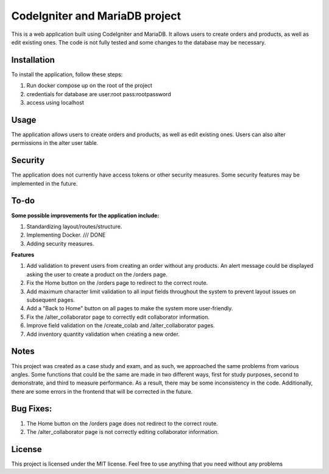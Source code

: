 ###################
CodeIgniter and MariaDB project
###################


This is a web application built using CodeIgniter and MariaDB. It allows users to create orders and products, as well as edit existing ones. The code is not fully tested and some changes to the database may be necessary.

*******************
Installation
*******************

To install the application, follow these steps:

1. Run docker compose up on the root of the project
2. credentials for database are user:root pass:rootpassword
3. access using localhost

*******************
Usage
*******************
The application allows users to create orders and products, as well as edit existing ones. Users can also alter permissions in the alter user table.

*******************
Security
*******************
The application does not currently have access tokens or other security measures. Some security features may be implemented in the future.

*******************
To-do
*******************
**Some possible improvements for the application include:**

1. Standardizing layout/routes/structure.
2. Implementing Docker. /// DONE
3. Adding security measures.

**Features**

1. Add validation to prevent users from creating an order without any products. An alert message could be displayed asking the user to create a product on the /orders page.
2. Fix the Home button on the /orders page to redirect to the correct route.
3. Add maximum character limit validation to all input fields throughout the system to prevent layout issues on subsequent pages.
4. Add a "Back to Home" button on all pages to make the system more user-friendly.
5. Fix the /alter_collaborator page to correctly edit collaborator information.
6. Improve field validation on the /create_colab and /alter_collaborator pages.
7. Add inventory quantity validation when creating a new order.

*******************
Notes
*******************
This project was created as a case study and exam, and as such, we approached the same problems from various angles. Some functions that could be the same are made in two different ways, first for study purposes, second to demonstrate, and third to measure performance. As a result, there may be some inconsistency in the code. Additionally, there are some errors in the frontend that will be corrected in the future.

*******************
Bug Fixes:
*******************

1. The Home button on the /orders page does not redirect to the correct route.
2. The /alter_collaborator page is not correctly editing collaborator information.

*******************
License
*******************
This project is licensed under the MIT license. Feel free to use anything that you need without any problems
